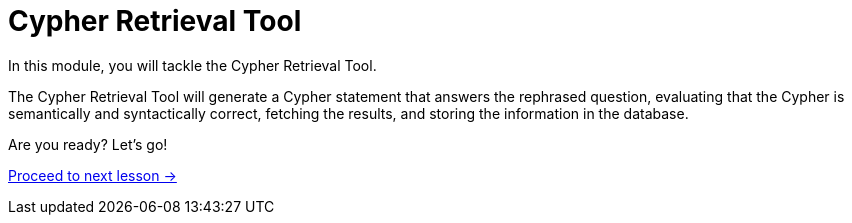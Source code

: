 = Cypher Retrieval Tool
:order: 5

In this module, you will tackle the Cypher Retrieval Tool.

The Cypher Retrieval Tool will generate a Cypher statement that answers the rephrased question, evaluating that the Cypher is semantically and syntactically correct, fetching the results, and storing the information in the database.

// * Cypher Generation
// ** Generation Chain
// ** Evaluating Cypher
// ** Providing Specific Instructions
// ** Few-shot prompting
// ** Saving suggested nodes

Are you ready?   Let's go!

link:./1-cypher-generation-chain/[Proceed to next lesson →, role=btn]
